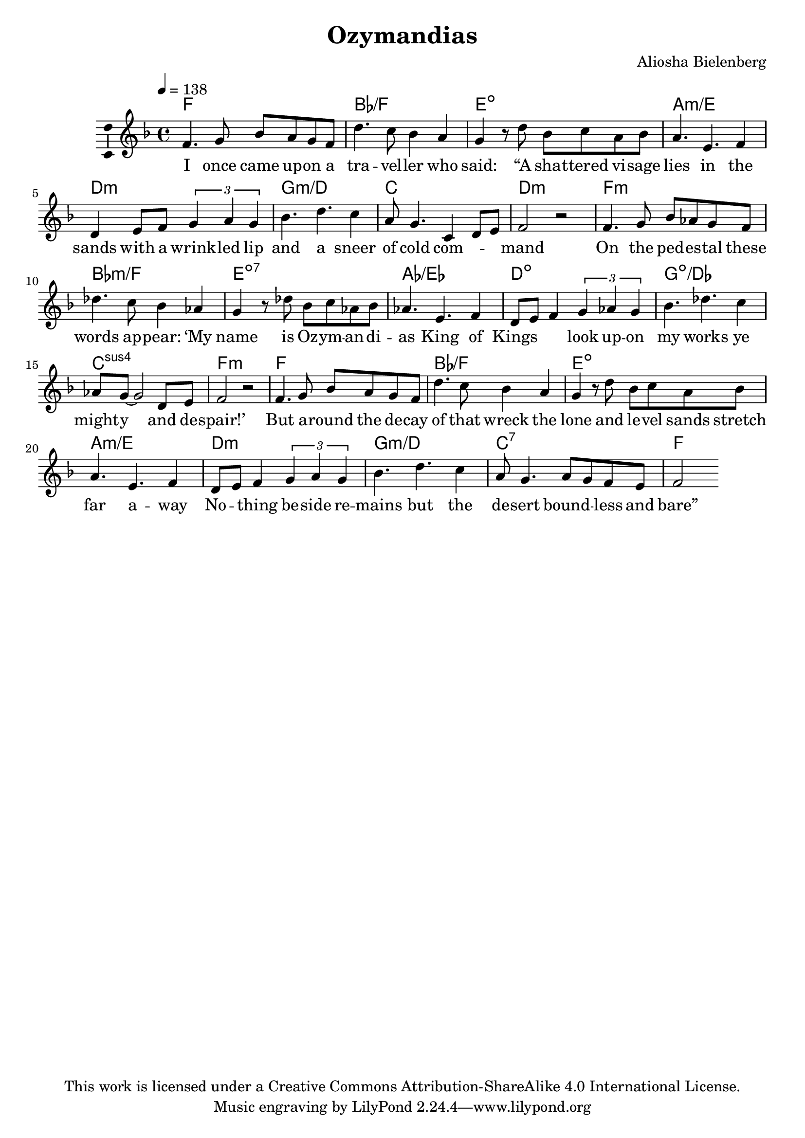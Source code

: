 \version "2.18.2"

\header {
  title = "Ozymandias"
  composer = "Aliosha Bielenberg"
  copyright = "This work is licensed under a Creative Commons Attribution-ShareAlike 4.0 International License."
}

\layout {
  \context {
    \Score
  }
  \context {
    \Voice
    \consists "Melody_engraver"
  }
}

global = {
  \key f \major
  \time 4/4
  \tempo 4=138
}

chordNames = \chordmode {
  \global
  % Chords follow here.
  f1 bes/f e:dim a:m/e d:m g:m/d c d:m f:m bes:m/f e:7dim aes/ees d:dim g:dim/des c:sus4 f:m f bes/f e:dim a:m/e d:m g:m/d c:7 f
}

melody = \relative f' {
  \global
  % Music follows here.
  f4. g8 bes a g f d'4. c8 bes4 a g r8 d' bes c a bes a4. e4. f4 d e8 f \tuplet 3/2 { g4 a g } bes4. d4. c4 a8 g4. c,4 d8 e f2 r f4. g8 bes aes g f des'4. c8 bes4 aes g r8 des'8 bes c aes bes aes4. e4. f4 d8 e f4 \tuplet 3/2 { g aes g } bes4. des4. c4 aes8 g ~ g2 d8 e f2 r f4. g8 bes a g f d'4. c8 bes4 a g r8 d' bes c a bes a4. e4. f4 d8 e f4 \tuplet 3/2 { g a g } bes4. d4. c4 a8 g4. a8 g f e f2
}

verse = \lyricmode {
  % Lyrics follow here.
  I once came up -- on a tra -- vel -- ler who "said:" "“A" sha -- ttered vi -- sage lies in the sands with a wrink -- led lip and a sneer of cold com -- \skip4 \skip4 mand On the ped -- es -- tal these words ap -- "pear:" "‘My" name is Oz -- ym -- an -- di -- as King of Kings \skip4 \skip4 look up -- on my works ye might -- y and de -- "spair!’" But a -- round the de -- cay of that wreck the lone and le -- vel sands stretch far a -- way No -- \skip4 thing be -- side re -- mains but the de -- sert bound -- \skip4 less and "bare”"
}

\score {
  <<
    \new ChordNames \chordNames
    \new Staff \with {
      \consists "Ambitus_engraver"
    } { \melody }
    \addlyrics { \verse }
  >>
  \layout { }
  \midi { }
}
